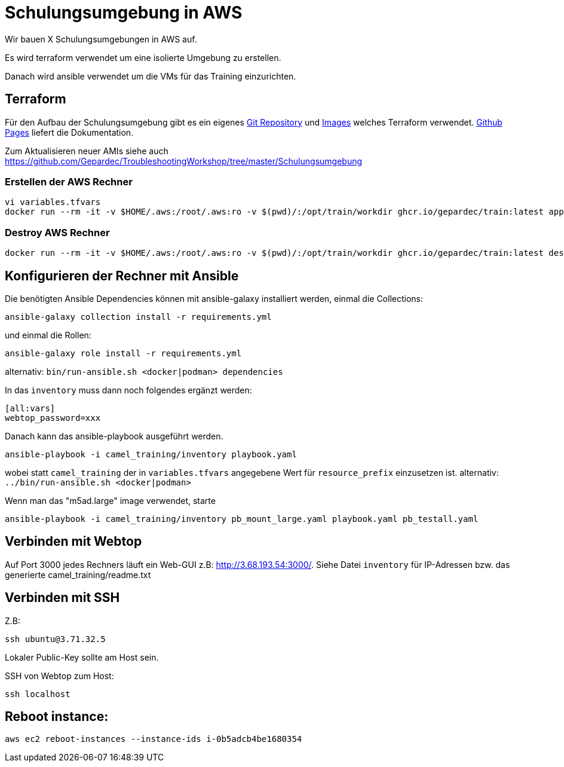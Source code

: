# Schulungsumgebung in AWS

Wir bauen X Schulungsumgebungen in AWS auf.

Es wird terraform verwendet um eine isolierte Umgebung zu erstellen.

Danach wird ansible verwendet um die VMs für das Training einzurichten.

## Terraform

Für den Aufbau der Schulungsumgebung gibt es ein eigenes https://github.com/Gepardec/train[Git Repository] und https://github.com/Gepardec/train/pkgs/container/train[Images] welches Terraform verwendet.
https://gepardec.github.io/train/[Github Pages] liefert die Dokumentation.

Zum Aktualisieren neuer AMIs siehe auch https://github.com/Gepardec/TroubleshootingWorkshop/tree/master/Schulungsumgebung


### Erstellen der AWS Rechner
```
vi variables.tfvars
docker run --rm -it -v $HOME/.aws:/root/.aws:ro -v $(pwd)/:/opt/train/workdir ghcr.io/gepardec/train:latest apply
```

### Destroy AWS Rechner
```
docker run --rm -it -v $HOME/.aws:/root/.aws:ro -v $(pwd)/:/opt/train/workdir ghcr.io/gepardec/train:latest destroy
```

## Konfigurieren der Rechner mit Ansible

Die benötigten Ansible Dependencies können mit ansible-galaxy installiert werden, einmal die Collections:
```
ansible-galaxy collection install -r requirements.yml
```
und einmal die Rollen:
```
ansible-galaxy role install -r requirements.yml
```
alternativ: `bin/run-ansible.sh <docker|podman> dependencies`

In das `inventory` muss dann noch folgendes ergänzt werden:

```
[all:vars]
webtop_password=xxx
```
Danach kann das ansible-playbook ausgeführt werden.
```
ansible-playbook -i camel_training/inventory playbook.yaml
```
wobei statt `camel_training` der in `variables.tfvars` angegebene Wert für `resource_prefix` einzusetzen ist.
alternativ: `../bin/run-ansible.sh <docker|podman>`

Wenn man das "m5ad.large" image verwendet, starte
```
ansible-playbook -i camel_training/inventory pb_mount_large.yaml playbook.yaml pb_testall.yaml
```

## Verbinden mit Webtop

Auf Port 3000 jedes Rechners läuft ein Web-GUI z.B: http://3.68.193.54:3000/. Siehe Datei `inventory` für IP-Adressen
bzw. das generierte camel_training/readme.txt

## Verbinden mit SSH

Z.B:
```
ssh ubuntu@3.71.32.5
```
Lokaler Public-Key sollte am Host sein.

SSH von Webtop zum Host:
```
ssh localhost
``` 

## Reboot instance:
```
aws ec2 reboot-instances --instance-ids i-0b5adcb4be1680354
```
